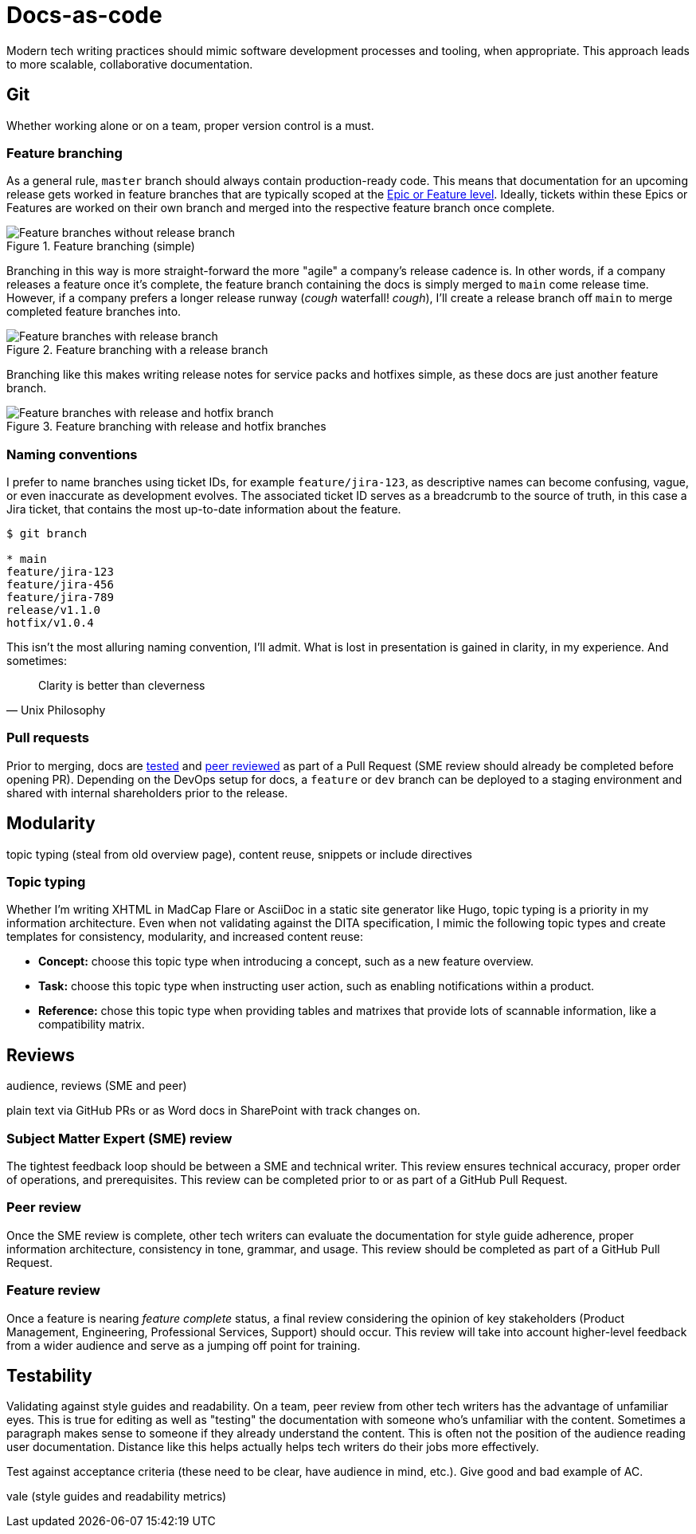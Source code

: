 = Docs-as-code

Modern tech writing practices should mimic software development processes and tooling, when appropriate. This approach leads to more scalable, collaborative documentation.

== Git

Whether working alone or on a team, proper version control is a must. 

=== Feature branching

As a general rule, [branch]`master` branch should always contain production-ready code. This means that documentation for an upcoming release gets worked in feature branches that are typically scoped at the xref:agile.adoc[Epic or Feature level]. Ideally, tickets within these Epics or Features are worked on their own branch and merged into the respective feature branch once complete.

.Feature branching (simple) 
image::feature-branching-simple.png[Feature branches without release branch]

Branching in this way is more straight-forward the more "agile" a company's release cadence is. In other words, if a company releases a feature once it's complete, the feature branch containing the docs is simply merged to [branch]`main` come release time. However, if a company prefers a longer release runway (_cough_ waterfall! _cough_), I'll create a release branch off [branch]`main` to merge completed feature branches into. 

.Feature branching with a release branch
image::feature-branching-release.png[Feature branches with release branch]

Branching like this makes writing release notes for service packs and hotfixes simple, as these docs are just another feature branch. 

.Feature branching with release and hotfix branches
image::feature-branching-release-hotfix.png[Feature branches with release and hotfix branch]

=== Naming conventions

I prefer to name branches using ticket IDs, for example [branch]`feature/jira-123`, as descriptive names can become confusing, vague, or even inaccurate as development evolves. The associated ticket ID serves as a breadcrumb to the source of truth, in this case a Jira ticket, that contains the most up-to-date information about the feature.

[source,bash]
----
$ git branch

* main
feature/jira-123
feature/jira-456
feature/jira-789
release/v1.1.0
hotfix/v1.0.4
----

This isn't the most alluring naming convention, I'll admit. What is lost in presentation is gained in clarity, in my experience. And sometimes:

[quote,Unix Philosophy]
Clarity is better than cleverness

=== Pull requests

Prior to merging, docs are xref:#_testability[tested] and xref:#_peer_review[peer reviewed] as part of a Pull Request (SME review should already be completed before opening PR). Depending on the DevOps setup for docs, a [branch]`feature` or [branch]`dev` branch can be deployed to a staging environment and shared with internal shareholders prior to the release.

== Modularity

topic typing (steal from old overview page), content reuse, snippets or include directives

=== Topic typing

Whether I’m writing XHTML in MadCap Flare or AsciiDoc in a static site generator like Hugo, topic typing is a priority in my information architecture. Even when not validating against the DITA specification, I mimic the following topic types and create templates for consistency, modularity, and increased content reuse:

* **Concept:** choose this topic type when introducing a concept, such as a new feature overview.
* **Task:** choose this topic type when instructing user action, such as enabling notifications within a product.
* **Reference:** chose this topic type when providing tables and matrixes that provide lots of scannable information, like a compatibility matrix.


== Reviews 

audience, reviews (SME and peer)

plain text via GitHub PRs or as Word docs in SharePoint with track changes on.

=== Subject Matter Expert (SME) review
The tightest feedback loop should be between a SME and technical writer. This review ensures technical accuracy, proper order of operations, and prerequisites. This review can be completed prior to or as part of a GitHub Pull Request.

=== Peer review
Once the SME review is complete, other tech writers can evaluate the documentation for style guide adherence, proper information architecture, consistency in tone, grammar, and usage. This review should be completed as part of a GitHub Pull Request.

=== Feature review
Once a feature is nearing _feature complete_ status, a final review considering the opinion of key stakeholders (Product Management, Engineering, Professional Services, Support) should occur. This review will take into account higher-level feedback from a wider audience and serve as a jumping off point for training.

== Testability

Validating against style guides and readability. On a team, peer review from other tech writers has the advantage of unfamiliar eyes. This is true for editing as well as "testing" the documentation with someone who's unfamiliar with the content. Sometimes a paragraph makes sense to someone if they already understand the content. This is often not the position of the audience reading user documentation. Distance like this helps actually helps tech writers do their jobs more effectively.

Test against acceptance criteria (these need to be clear, have audience in mind, etc.). Give good and bad example of AC. 

vale (style guides and readability metrics)
